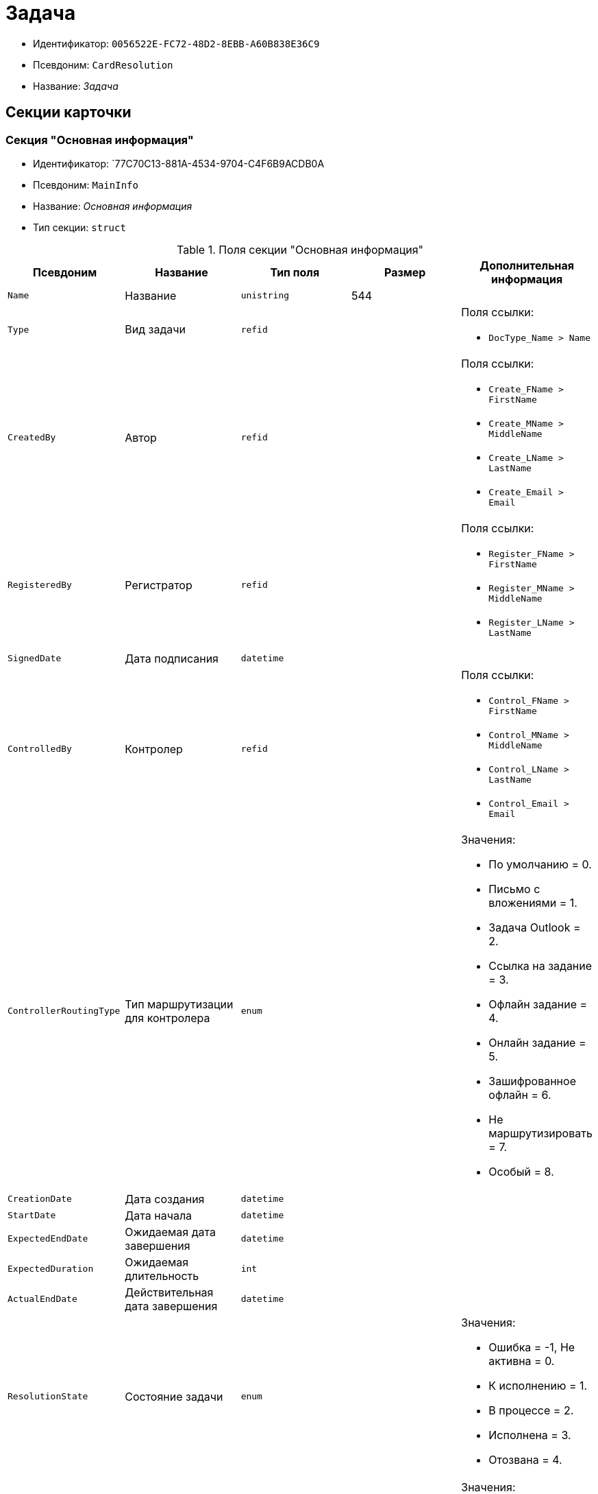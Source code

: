 = Задача

* Идентификатор: `0056522E-FC72-48D2-8EBB-A60B838E36C9`
* Псевдоним: `CardResolution`
* Название: _Задача_

== Секции карточки

=== Секция "Основная информация"

* Идентификатор: `77C70C13-881A-4534-9704-C4F6B9ACDB0A
* Псевдоним: `MainInfo`
* Название: _Основная информация_
* Тип секции: `struct`

.Поля секции "Основная информация"
[width="100%",cols="20%,20%,20%,20%,20%",options="header"]
|===
|Псевдоним |Название |Тип поля |Размер |Дополнительная информация
|`Name` |Название |`unistring` |544 |
|`Type` |Вид задачи |`refid` | a|.Поля ссылки:
* `DocType_Name > Name`
|`CreatedBy` |Автор |`refid` | a|.Поля ссылки:
* `Create_FName > FirstName`
* `Create_MName > MiddleName`
* `Create_LName > LastName`
* `Create_Email > Email`
|`RegisteredBy` |Регистратор |`refid` | a|.Поля ссылки:
* `Register_FName > FirstName`
* `Register_MName > MiddleName`
* `Register_LName > LastName`
|`SignedDate` |Дата подписания |`datetime` | |
|`ControlledBy` |Контролер |`refid` | a|.Поля ссылки:
* `Control_FName > FirstName`
* `Control_MName > MiddleName`
* `Control_LName > LastName`
* `Control_Email > Email`
|`ControllerRoutingType` |Тип маршрутизации для контролера |`enum` | a|.Значения:
* По умолчанию = 0.
* Письмо с вложениями = 1.
* Задача Outlook = 2.
* Ссылка на задание = 3.
* Офлайн задание = 4.
* Онлайн задание = 5.
* Зашифрованное офлайн = 6.
* Не маршрутизировать = 7.
* Особый = 8.
|`CreationDate` |Дата создания |`datetime` | |
|`StartDate` |Дата начала |`datetime` | |
|`ExpectedEndDate` |Ожидаемая дата завершения |`datetime` | |
|`ExpectedDuration` |Ожидаемая длительность |`int` | |
|`ActualEndDate` |Действительная дата завершения |`datetime` | |
|`ResolutionState` |Состояние задачи |`enum` | a|.Значения:
* Ошибка = -1, Не активна = 0.
* К исполнению = 1.
* В процессе = 2.
* Исполнена = 3.
* Отозвана = 4.
|`ProcessingType` |Вариант исполнения |`enum` | a|.Значения:
* Параллельный = 0.
* Последовательный = 1.
* Альтернативный = 2.
|`ParentCardID` |Родительская карточка (ID) |`refcardid` | a|.Поля ссылки:
* `ParentDescription > Description`
|`FilesID` |Список файлов |`refcardid` | a|
Идентификатор типа: `BFC9D190-BCD6-411A-B9F9-3160D3F68819`

Идентификатор секции: `3F8270DB-3603-463C-BA59-26B89EBB6CB5`

|`Comments` |Содержание |`unitext` | |
|`Performers` |Исполнители |`unistring` |2048 |
|`Responsible` |Ответственный исполнитель |`unistring` |256 |
|`CalendarID` |Календарь |`refcardid` | a|
Идентификатор типа: `F31B9F60-F81F-4825-8216-FC3C1FF15222`

Идентификатор секции: `B788061D-B569-4C44-8F30-EC6C0E791EA9`

.Поля ссылки:
* `Calendar_Name > Name`

|`ControlDate` |Дата контроля |`datetime` | |
|`IsUrgent` |Высокая срочность |`bool` | |
|`ControlType` |Контроль исполнения |`enum` | a|.Значения:
* Нет = 0.
* Обычный контроль = 1.
* Особый контроль = 2.
|`IsOwnProcess` |Обрабатывается отдельным процессом |`bool` | |
|`ProcessId` |Процесс |`refcardid` | |
|`ProcessFolder` |Папка процесса |`refid` | |
|`PollingInterval` |Период опроса |`int` | |
|`KeepTasks` |Не удалять задания при удалении задачи |`bool` | |
|`LightFormDefault` |Легкая форма по умолчанию |`bool` | |
|`ParentName` |Название родительского документа |`unistring` |512 |
|`ParentTypeID` |Вид родительского документа |`refid` | a|.Поля ссылки:
* `ParentTypeName > Name`
|`ParentNumber` |Номер родительского документа |`unistring` |160 |
|`ParentRegDate` |Дата регистрации родительского документа |`datetime` | |
|`PropsAsForm` |Свойства в режиме формы |`bool` | |
|`AddParentRef` |Добавлять ссылку на родительский документ |`bool` | |
|`CanModifyParent` |Разрешить изменение родительского документа |`bool` | |
|`IsOverdue` |Просрочена |`bool` | |
|`IsCustomProcess` |Пользовательский бизнес-процесс |`bool` | |
|`StartDateParam` |Параметр даты начала |`string` |64 |
|`ExpectedEndDateParam` |Параметр даты завершения |`string` |64 |
|`ControlDateParam` |Параметр даты контроля |`string` |64 |
|`ReminderDate` |Дата напоминания |`datetime` | |
|`ReminderDateParam` |Параметр даты напоминания |`string` |64 |
|`DefaultUseCalendar` |Учитывать календарь исполнителя |`bool` | |
|`SendAsHTMl` |Отправлять письма заданий как HTMl` |`bool` | |
|`UseReminderDate` |Использовать дату напоминания |`bool` | |
|`WorkDuration` |Трудоемкость |`int` | |
|===

=== Секция "Ссылки"

* Идентификатор: `2CD4B3EB-6190-4825-B1C0-48ED20CF0840`
* Псевдоним: `References`
* Название: _Ссылки_
* Тип секции: `coll`

.Поля секции "Ссылки"
[width="100%",cols="20%,20%,20%,20%,20%",options="header"]
|===
|Псевдоним |Название |Тип поля |Размер |Дополнительная информация
|`RefType` |Тип ссылки |`enum` | a|.Значения:
* Карточка файла DV = 0.
* Карточка DV = 1.
* Папка DV = 2.
* Ссылка = 3.
* Маршрутизируемый = 4.
|`refid` |Ссылка |`uniqueid` | |
|`RefURL` |Адрес ссылки |`unistring` |4000 |
|`ReadOnly` |Только чтение |`bool` | |
|`Comment` |Комментарий |`unistring` |2048 |
|`refcardid` |Ссылка на карточку |`refcardid` | |
|`RefFolderID` |Ссылка на папку |`refid` | |
|`IsParentRef` |Ссылка на родительский документ |`bool` | |
|===

=== Секция "Исполнители"

* Идентификатор: `A565A4B4-446D-400B-91F0-FD23AE2A4208`
* Псевдоним: `Performers`
* Название: _Исполнители_
* Тип секции: `coll`

.Поля секции "Исполнители"
[width="100%",cols="20%,20%,20%,20%,20%",options="header"]
|===
|Псевдоним |Название |Тип поля |Размер |Дополнительная информация
|`Order` |Порядок исполнения |`int` | |
|`PerformerType` |Тип исполнителя |`enum` | a|.Значения:
* Сотрудник = 0.
* Отдел = 1.
* Группа = 2.
* Роль = 3.
|`Performer` |Исполнитель |`uniqueid` | |
|`RoutingType` |Тип маршрутизации |`enum` | a|.Значения:
* По умолчанию = 0.
* Письмо с вложениями = 1.
* Задача Outlook = 2.
* Ссылка на задание = 3.
* Офлайн задание = 4.
* Онлайн задание = 5.
* Зашифрованное офлайн = 6.
* Не маршрутизировать = 7.
* Особый = 8.
|`Comments` |Комментарии |`unistring` |2048 |
|`Reminder` |Время напоминания |`int` | |
|`StartDate` |Дата начала |`datetime` | |
|`ExpectedEndDate` |Ожидаемая дата завершения |`datetime` | |
|`Duration` |Длительность |`int` | |
|`IsResponsible` |Ответственный |`bool` | |
|`CanReject` |разрешён отказ |`bool` | |
|`CanReschedule` |разрешён перенос сроков |`bool` | |
|`CanAddFiles` |Разрешено добавление файлов |`bool` | |
|`IsReportNeeded` |Требуется составить отчет |`bool` | |
|`CanOpenParent` |Разрешить открытие родительской карточки |`bool` | |
|`IsAddFileNeeded` |Необходимо добавить файл |`bool` | |
|`CanViewLog` |Право просмотра журнала |`bool` | |
|`UseOwnSettings` |Использовать индивидуальные настройки |`bool` | |
|`CanDelegate` |Право делегировать |`bool` | |
|`DelegateToAll` |Делегировать любому сотруднику |`bool` | |
|`DelegateToDeputies` |Делегировать заместителям |`bool` | |
|`TaskID` |Задание исполнителя |`refcardid` | a|
Идентификатор типа: `F7E2090A-EEC3-4B51-B1BB-567D4A0117D6`

Идентификатор секции: `7213A125-2CA4-40EE-A671-B52850F45E7D`

|`ControllerTaskID` |Задание контролера |`refcardid` | a|
Идентификатор типа: `F7E2090A-EEC3-4B51-B1BB-567D4A0117D6`

Идентификатор секции: `7213A125-2CA4-40EE-A671-B52850F45E7D`

|`ReportCardRequired` |Необходим детальный отчет |`bool` | |
|`PerformerName` |Имя исполнителя |`unistring` |256 |
|`ToRead` |Только к ознакомлению |`bool` | |
|`StartDateParam` |Параметр даты начала |`string` |64 |
|`ExpectedEndDateParam` |Параметр даты завершения |`string` |64 |
|`CanDeleteFiles` |Разрешено удаление файлов |`bool` | |
|`UseCalendar` |Использовать календарь исполнителя |`bool` | |
|`ReminderDate` |Дата напоминания |`datetime` | |
|`ReminderDateParam` |Параметр даты напоминания |`string` |64 |
|`UseReminderDate` |Использовать дату напоминания |`bool` | |
|`EmployeeID` |Исполнитель -- сотрудник |`refid` | |
|`DepartmentID` |Исполнитель -- подразделение |`refid` | |
|`GroupID` |Исполнитель -- группа |`refid` | |
|`RoleID` |Исполнитель -- роль |`refid` | |
|`SeparateTasks` |Создавать отдельное задание для каждого сотрудника |`bool` | |
|`WorkDuration` |Трудоемкость |`int` | |
|`KeepDuration` |Не обновлять длительность |`bool` | |
|===

=== Подчиненные секции

=== Секция "Делегаты"

* Идентификатор: `E049F370-C073-4321-AFE4-4FA3C5C73C3F
* Псевдоним: `Delegates`
* Название: _Делегаты_
* Тип секции: `coll`

.Поля секции "Делегаты"
[width="100%",cols="20%,20%,20%,20%,20%",options="header"]
|===
|Псевдоним |Название |Тип поля |Размер |Дополнительная информация
|`DelegateType` |Тип делегата |`enum` | a|.Значения:
* Сотрудник = 0.
* Отдел = 1.
* Группа = 2.
* Роль = 3.
|`DelegateID` |Делегат |`refid` | |
|`RoutingType` |Тип маршрутизации |`enum` | a|.Значения:
* По умолчанию = 0.
* Письмо с вложениями = 1.
* Задача Outlook = 2.
* Ссылка на задание = 3.
* Офлайн задание = 4.
* Онлайн задание = 5.
* Зашифрованное офлайн = 6.
* Не маршрутизировать = 7.
* Особый = 8.
|===

=== Секция "Задания отдельных сотрудников группы"

* Идентификатор: `A0C9DB84-E438-46ED-9065-AC78490C761A
* Псевдоним: `GroupTasks`
* Название: _Задания отдельных сотрудников группы_
* Тип секции: `coll`

.Поля секции "Задания отдельных сотрудников группы"
[width="100%",cols="20%,20%,20%,20%,20%",options="header"]
|===
|Псевдоним |Название |Тип поля |Размер |Дополнительная информация
|`TaskID` |Задание исполнителя |`refcardid` | a|
Идентификатор типа: `F7E2090A-EEC3-4B51-B1BB-567D4A0117D6`

Идентификатор секции: `7213A125-2CA4-40EE-A671-B52850F45E7D`

|===

=== Секция "Комментарии"

* Идентификатор: `CE6A58A9-B7CF-49CA-B04A-F113112B4379`
* Псевдоним: `Comments`
* Название: _Комментарии_
* Тип секции: `coll`

.Поля секции "Комментарии"
[width="100%",cols="20%,20%,20%,20%,20%",options="header"]
|===
|Псевдоним |Название |Тип поля |Размер |Дополнительная информация
|`Comment` |Комментарий |`unistring` |2048 |
|`CreationDate` |Дата добавления |`datetime` | |
|`CreatedBy` |Кем добавлен |`refid` | a|.Поля ссылки:
* `> FirstName`
* `> MiddleName`
* `> LastName`
|===

=== Секция "Свойства"

* Идентификатор: `1092A733-ACA7-4134-8FB9-09A764F23FD9`
* Псевдоним: `Properties`
* Название: _Свойства_
* Тип секции: `coll`

.Поля секции "Свойства"
[width="100%",cols="20%,20%,20%,20%,20%",options="header"]
|===
|Псевдоним |Название |Тип поля |Размер |Дополнительная информация
|`Name` |Название свойства |`unistring` |128 |
|`Value` |Значение свойства |`variant` | |
|`WriteToCard` |Записывать в карточку |`bool` | |
|`Order` |Порядковый номер |`int` | |
|`ParamType` |Тип свойства |`enum` | a|.Значения:
* Строка = 0.
* Целое число = 1.
* Дробное число = 2.
* Дата / Время = 3.
* Да / Нет = 4.
* Сотрудник = 5.
* Подразделение = 6.
* Группа = 7.
* Роль = 8.
* Универсальное = 9.
* Контрагент = 10.
* Подразделение контрагента = 11.
* Карточка = 12.
* Вид документа = 13.
* Состояние документа = 14.
* Переменная шлюза = 15.
* Перечисление = 16.
* Дата = 17.
* Время = 18.
* Кнопка = 19.
* Нумератор = 20.
* Картинка = 21.
* Папка = 22.
* Тип записи универсального справочника = 23.
|`Item`Type` |Тип записи универсального справочника |`refid` | |
|`ParentProp` |Родительское свойство |`refid` | |
|`ParentFieldName` |Имя родительского поля |`string` |128 |
|`DisplayValue` |Отображаемое значение |`unistring` |1900 |
|`ReadOnly` |Только для чтения |`bool` | |
|`CreationReadOnly` |Только для чтения при создании |`bool` | |
|`Required` |Обязательное |`bool` | |
|`GateID` |Шлюз |`uniqueid` | |
|`VarTypeID` |Тип переменной в шлюзе |`int` | |
|`Hidden` |Скрытое |`bool` | |
|`IsCollection` |Коллекция |`bool` | |
|`NumberID` |Номер |`refid` | |
|`Image` |Картинка |image` | |
|`TextValue` |Значение строки |`unitext` | |
|===

=== Подчиненные секции

=== Секция "Значения перечисления"

* Идентификатор: `1CE27C76-D72C-4F45-8AD7-42B03CD8DEF6`
* Псевдоним: `EnumValues`
* Название: _Значения перечисления_
* Тип секции: `coll`

.Поля секции "Значения перечисления"
[width="100%",cols="20%,20%,20%,20%,20%",options="header"]
|===
|Псевдоним |Название |Тип поля |Размер |Дополнительная информация
|`Value`ID` |ID значения |`int` | |
|`Value`Name` |Название значения |`unistring` |128 |
|===

=== Секция "Выбранные значения"

* Идентификатор: `2E37CB3D-07D7-4BC9-A44B-FF826B3DB697`
* Псевдоним: `SelectedValues`
* Название: _Выбранные значения_
* Тип секции: `coll`

.Поля секции "Выбранные значения"
[width="100%",cols="20%,20%,20%,20%,20%",options="header"]
|===
|Псевдоним |Название |Тип поля |Размер |Дополнительная информация
|`SelectedValue` |Выбранное значение |`variant` | |
|`Order` |Порядок |`int` | |
|`IsResponsible` |Ответственный |`bool` | |
|===

=== Секция "Категории"

* Идентификатор: `484B4E25-87DD-4267-8B7E-ACB8598374BB
* Псевдоним: `Categories`
* Название: _Категории_
* Тип секции: `coll`

."Поля секции "Категории"
[width="100%",cols="20%,20%,20%,20%,20%",options="header"]
|===
|Псевдоним |Название |Тип поля |Размер |Дополнительная информация
|`CategoryID` |Категория |`refid` | a|.Поля ссылки:
* `> Name`
|===

=== Секция "Настройки"

* Идентификатор: `59BFB8D3-724C-456E-BD2C-9912B5F6F563`
* Псевдоним: `Settings`
* Название: _Настройки_
* Тип секции: `struct`

."Поля секции "Настройки"
[width="100%",cols="20%,20%,20%,20%,20%",options="header"]
|===
|Псевдоним |Название |Тип поля |Размер |Дополнительная информация
|`CanReject` |разрешён отказ от исполнения |`bool` | |
|`CanReschedule` |Исполнителю разрешён перенос сроков |`bool` | |
|`ControllerCanReschedule` |Ответственному исполнителю разрешён перенос сроков |`bool` | |
|`CanAddFiles` |Разрешено добавление файлов |`bool` | |
|`IsReportNeeded` |Требуется составить отчет |`bool` | |
|`SendImmediately` |Отправлять немедленно |`bool` | |
|`ToRead` |Только к ознакомлению |`bool` | |
|`SendAndFinish` |Завершать после отправки |`bool` | |
|`CanOpenParent` |Разрешено открывать карточку бизнес-процесса |`bool` | |
|`IsAddFileNeeded` |Необходимо добавить файл |`bool` | |
|`CanViewLog` |Право просмотра истории исполнения |`bool` | |
|`Reminder` |Напоминать за (час) |`int` | |
|`ReportCardRequired` |Создавать детальный отчет |`bool` | |
|`DelegateToAll` |Делегировать любому сотруднику |`bool` | |
|`DelegateToDeputies` |Делегировать заместителям |`bool` | |
|`NotifyChildCompletion` |Уведомлять авторов подчиненных задач об их завершении |`bool` | |
|`NotifyAllResolutions` |Уведомить авторов подчиненных задач после завершения последней из них |`bool` | |
|`CanDeleteFiles` |Разрешено удаление файлов |`bool` | |
|`AuthorCanReschedule` |Контролеру разрешён перенос сроков |`bool` | |
|===

=== Секция "Виды документов"

* Идентификатор: `951620C9-1339-4ED2-848A-EFC6CD3B9D21`
* Псевдоним: `Types`
* Название: _Виды документов_
* Тип секции: `coll`

."Поля секции "Виды документов"
[width="100%",cols="20%,20%,20%,20%,20%",options="header"]
|===
|Псевдоним |Название |Тип поля |Размер |Дополнительная информация
|`TypeID` |Вид |`refid` | a|.Поля ссылки:
* `> Name`
* `> Category`
|===

=== Секция "Сотрудники"

* Идентификатор: `F81B2678-2788-4155-906D-C223244DE319`
* Псевдоним: `Employees`
* Название: _Сотрудники_
* Тип секции: `coll`

."Поля секции "Сотрудники"
[width="100%",cols="20%,20%,20%,20%,20%",options="header"]
|===
|Псевдоним |Название |Тип поля |Размер |Дополнительная информация
|`Order` |Порядковый номер |`int` | |
|`EmployeeID` |Сотрудник |`refid` | a|.Поля ссылки:
* `> LastName`
* `> FirstName`
* `> MiddleName`
* `> DisplayString`
|`Type` |Тип |`enum` | a|.Значения:
* Подписано = 2.
|`IsResponsible` |Ответственный |`bool` | |
|`DepartmentID` |Подразделение |`refid` | a|.Поля ссылки:
* `DepartmentName > Name`
* `DepartmentFullName > FullName`
|`PositionID` |Должность |`refid` | a|.Поля ссылки:
* `PositionName > Name`
|===

=== Секция "Уведомления"

* Идентификатор: `B7A7D790-1BE9-4F21-BC71-8BE843999D36`
* Псевдоним: `Notifications`
* Название: _Уведомления_
* Тип секции: `coll`

."Поля секции "Уведомления"
[width="100%",cols="20%,20%,20%,20%,20%",options="header"]
|===
|Псевдоним |Название |Тип поля |Размер |Дополнительная информация
|`Event` |Cобытие |`enum` | a|.Значения:
* Неактивный исполнитель = 0.
* Отказ от исполнения = 1.
* Факт делегирования = 2.
* Начало исполнения подчиненной задачи = 3.
* Отзыв задания = 4.
* Добавление комментария = 5.
* Завершение задания = 6.
* Завершение задания контроля = 7.
* Изменение сроков исполнения = 8.
* Назначение контролером задачи = 9.
* Начало исполнения задачи = 10.
|`EmployeeType` |Тип сотрудника |`enum` | a|.Значения:
* Регистратор = 0.
* Автор = 1.
* Исполнитель = 2.
* Ответственный исполнитель = 3.
* Подписал = 4.
* Контролер = 5.
* Контролируемый исполнитель = 6.
* Руководитель автора = 7.
|`Comments` |Текст сообщения |`unistring` |3900 |
|`Author` |Автор сообщения |`refid` | |
|`Disabled` |Отключено |`bool` | |
|===

== Режимы работы карточки

."Режимы работы карточки
[width="100%",cols="34%,33%,33%",options="header"]
|===
|Псевдоним |Идентификатор |Описание
|`Perform` |`C41DEA16-756C-4699-8CFE-9C74AD4B46C3` |Исполнение
|`Control` |`5A546515-7565-4EF3-9C7B-AD67318D1B48` |Контроль
|`Responsible` |`0EF2EF7C-336A-4EE8-A05A-D3521F8D029A` |Ответственный исполнитель
|===

== Действия карточки

."Действия карточки
[width="100%",cols="34%,33%,33%",options="header"]
|===
|Псевдоним |Идентификатор |Описание
|`Edit` |`08329579-FE6C-40D9-9D88-FA682B986164` |Режим редактирования
|`Perform` |`2134B982-FA7B-4520-8643-FC4E16D59540` |Режим исполнения
|`Control` |`FC0A09E2-532A-4275-8D1E-F83B6680127F` |Режим контроля
|===
